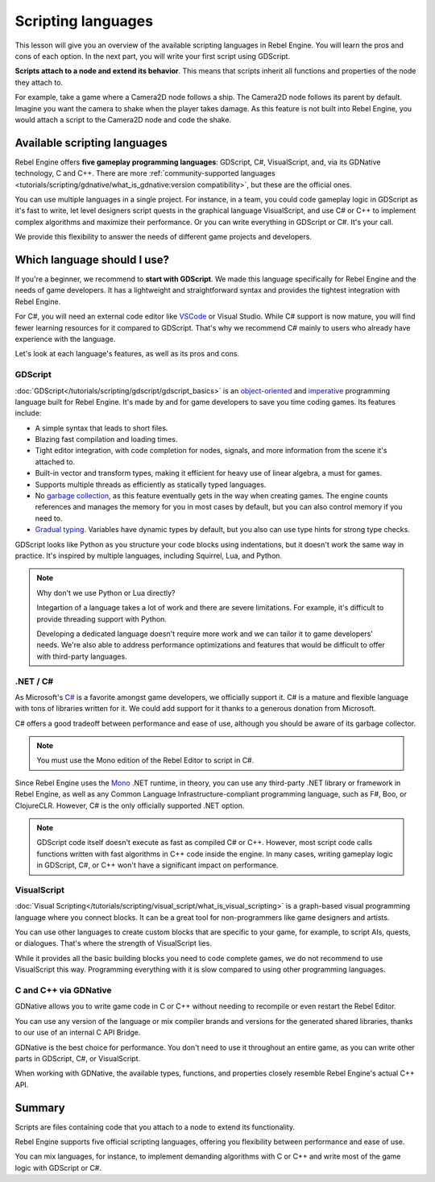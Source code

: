 .. Intention: only introduce what a script does in general and options for
   scripting languages.

Scripting languages
===================

This lesson will give you an overview of the available scripting languages in
Rebel Engine. You will learn the pros and cons of each option. In the next part, you
will write your first script using GDScript.

**Scripts attach to a node and extend its behavior**. This means that scripts
inherit all functions and properties of the node they attach to.

For example, take a game where a Camera2D node follows a ship. The Camera2D node
follows its parent by default. Imagine you want the camera to shake when the player
takes damage. As this feature is not built into Rebel Engine, you would attach a script
to the Camera2D node and code the shake.

.. image:: img/scripting_camera_shake.gif

Available scripting languages
-----------------------------

Rebel Engine offers **five gameplay programming languages**: GDScript, C#,
VisualScript, and, via its GDNative technology, C and C++. There are more
:ref:`community-supported languages <tutorials/scripting/gdnative/what_is_gdnative:version compatibility>`,
but these are the official ones.

You can use multiple languages in a single project. For instance, in a team, you
could code gameplay logic in GDScript as it's fast to write, let level designers
script quests in the graphical language VisualScript, and use C# or C++ to
implement complex algorithms and maximize their performance. Or you can write
everything in GDScript or C#. It's your call.

We provide this flexibility to answer the needs of different game projects and
developers.

Which language should I use?
----------------------------

If you're a beginner, we recommend to **start with GDScript**. We made this
language specifically for Rebel Engine and the needs of game developers. It has a
lightweight and straightforward syntax and provides the tightest integration
with Rebel Engine.

.. image:: img/scripting_gdscript.png

For C#, you will need an external code editor like
`VSCode <https://code.visualstudio.com/>`_ or Visual Studio. While C# support is
now mature, you will find fewer learning resources for it compared to
GDScript. That's why we recommend C# mainly to users who already have experience
with the language.

Let's look at each language's features, as well as its pros and cons.

GDScript
~~~~~~~~

:doc:`GDScript</tutorials/scripting/gdscript/gdscript_basics>` is an
`object-oriented <https://en.wikipedia.org/wiki/Object-oriented_programming>`_ and
`imperative <https://en.wikipedia.org/wiki/Imperative_programming>`_
programming language built for Rebel Engine. It's made by and for game developers
to save you time coding games. Its features include:

- A simple syntax that leads to short files.
- Blazing fast compilation and loading times.
- Tight editor integration, with code completion for nodes, signals, and more
  information from the scene it's attached to.
- Built-in vector and transform types, making it efficient for heavy use of
  linear algebra, a must for games.
- Supports multiple threads as efficiently as statically typed languages.
- No `garbage collection
  <https://en.wikipedia.org/wiki/Garbage_collection_(computer_science)>`_, as
  this feature eventually gets in the way when creating games. The engine counts
  references and manages the memory for you in most cases by default, but you
  can also control memory if you need to.
- `Gradual typing <https://en.wikipedia.org/wiki/Gradual_typing>`_. Variables
  have dynamic types by default, but you also can use type hints for strong type
  checks.

GDScript looks like Python as you structure your code blocks using indentations,
but it doesn't work the same way in practice. It's inspired by multiple
languages, including Squirrel, Lua, and Python.

.. note::

    Why don't we use Python or Lua directly?

    Integartion of a language takes a lot of work and there are severe limitations.
    For example, it's difficult to provide threading support with Python.

    Developing a dedicated language doesn't require more work and we can tailor
    it to game developers' needs. We're also able to address performance optimizations
    and features that would be difficult to offer with third-party
    languages.

.NET / C#
~~~~~~~~~

As Microsoft's `C#
<https://en.wikipedia.org/wiki/C_Sharp_(programming_language)>`_ is a favorite
amongst game developers, we officially support it. C# is a mature and flexible
language with tons of libraries written for it. We could add support for it
thanks to a generous donation from Microsoft.

.. image:: img/scripting_csharp.png

C# offers a good tradeoff between performance and ease of use, although you
should be aware of its garbage collector.

.. note:: You must use the Mono edition of the Rebel Editor to script in C#.

Since Rebel Engine uses the `Mono <https://www.mono-project.com/>`_ .NET runtime, in theory,
you can use any third-party .NET library or framework in Rebel Engine, as well as any
Common Language Infrastructure-compliant programming language, such as F#, Boo,
or ClojureCLR. However, C# is the only officially supported .NET option.

.. note:: GDScript code itself doesn't execute as fast as compiled C# or C++.
          However, most script code calls functions written with fast algorithms
          in C++ code inside the engine. In many cases, writing gameplay logic
          in GDScript, C#, or C++ won't have a significant impact on
          performance.

VisualScript
~~~~~~~~~~~~

:doc:`Visual Scripting</tutorials/scripting/visual_script/what_is_visual_scripting>` is a graph-based visual
programming language where you connect blocks. It can be a great tool for
non-programmers like game designers and artists.

.. image:: img/scripting_visualscript.png

You can use other languages to create custom blocks that are specific to your
game, for example, to script AIs, quests, or dialogues. That's where the
strength of VisualScript lies.

While it provides all the basic building blocks you need to code complete games,
we do not recommend to use VisualScript this way. Programming everything with it
is slow compared to using other programming languages.

.. seealso::

    For more information, see
    :doc:`Getting started with VisualScript </tutorials/scripting/visual_script/getting_started>`.

C and C++ via GDNative
~~~~~~~~~~~~~~~~~~~~~~

GDNative allows you to write game code in C or C++ without needing to recompile
or even restart the Rebel Editor.

.. image:: img/scripting_cpp.png

You can use any version of the language or mix compiler brands and versions for
the generated shared libraries, thanks to our use of an internal C API Bridge.

GDNative is the best choice for performance. You don't need to use it
throughout an entire game, as you can write other parts in GDScript, C#, or
VisualScript.

When working with GDNative, the available types, functions, and properties
closely resemble Rebel Engine's actual C++ API.

Summary
-------

Scripts are files containing code that you attach to a node to extend its
functionality.

Rebel Engine supports five official scripting languages, offering you flexibility
between performance and ease of use.

You can mix languages, for instance, to implement demanding algorithms with C or
C++ and write most of the game logic with GDScript or C#.
